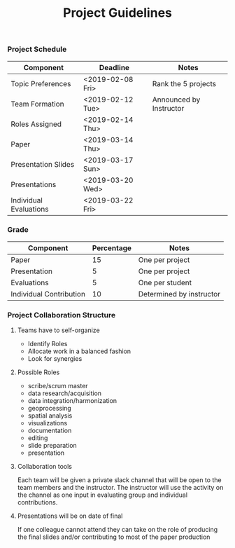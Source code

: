 #+TITLE: Project Guidelines


*** Project Schedule
| Component              | Deadline         | Notes                   |
|------------------------+------------------+-------------------------|
| Topic Preferences      | <2019-02-08 Fri> | Rank the 5 projects     |
| Team Formation         | <2019-02-12 Tue> | Announced by Instructor |
| Roles Assigned         | <2019-02-14 Thu> |                         |
| Paper                  | <2019-03-14 Thu> |                         |
| Presentation Slides    | <2019-03-17 Sun> |                         |
| Presentations          | <2019-03-20 Wed> |                         |
| Individual Evaluations | <2019-03-22 Fri> |                         |
*** Grade
| Component               | Percentage | Notes                    |
|-------------------------+------------+--------------------------|
| Paper                   |         15 | One per project          |
| Presentation            |          5 | One per project          |
| Evaluations             |          5 | One per student          |
| Individual Contribution |         10 | Determined by instructor |

*** Project Collaboration Structure 
**** Teams have to self-organize
- Identify Roles
- Allocate work in a balanced fashion
- Look for synergies
**** Possible Roles
- scribe/scrum master
- data research/acquisition
- data integration/harmonization
- geoprocessing
- spatial analysis
- visualizations
- documentation
- editing
- slide preparation
- presentation
**** Collaboration tools
Each team will be given a private slack channel that will be open to the team
members and the instructor. The instructor will use the activity on the channel
as one input in evaluating group and individual contributions.

**** Presentations will be on date of final
If one colleague cannot attend they can take on the role of producing the final
slides and/or contributing to most of the paper production
